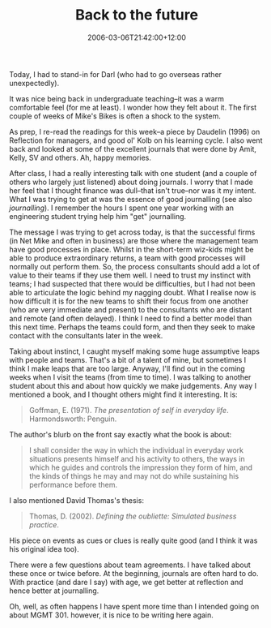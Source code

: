 #+title: Back to the future
#+slug: back-to-the-future
#+date: 2006-03-06T21:42:00+12:00
#+lastmod: 2006-03-06T21:42:00+12:00
#+categories[]: Teaching
#+tags[]: MGMT301 Journaling
#+draft: False

Today, I had to stand-in for Darl (who had to go overseas rather unexpectedly).

It was nice being back in undergraduate teaching--it was a warm comfortable feel (for me at least). I wonder how they felt about it. The first couple of weeks of Mike's Bikes is often a shock to the system.

As prep, I re-read the readings for this week--a piece by Daudelin (1996) on Reflection for managers, and good ol' Kolb on his learning cycle. I also went back and looked at some of the excellent journals that were done by Amit, Kelly, SV and others. Ah, happy memories.

After class, I had a really interesting talk with one student (and a couple of others who largely just listened) about doing journals. I worry that I made her feel that I thought finance was dull--that isn't true--nor was it my intent. What I was trying to get at was the essence of good journalling (see also [[{{< relref "20040308-journalling" >}}][journalling]]). I remember the hours I spent one year working with an engineering student trying help him "get" journalling.

The message I was trying to get across today, is that the successful firms (in Net Mike and often in business) are those where the management team have good processes in place. Whilst in the short-term wiz-kids might be able to produce extraordinary returns, a team with good processes will normally out perform them. So, the process consultants should add a lot of value to their teams if they use them well. I need to trust my instinct with teams; I had suspected that there would be difficulties, but I had not been able to articulate the logic behind my nagging doubt. What I realise now is how difficult it is for the new teams to shift their focus from one another (who are very immediate and present) to the consultants who are distant and remote (and often delayed). I think I need to find a better model than this next time. Perhaps the teams could form, and then they seek to make contact with the consultants later in the week.

Taking about instinct, I caught myself making some huge assumptive leaps with people and teams. That's a bit of a talent of mine, but sometimes I think I make leaps that are too large. Anyway, I'll find out in the coming weeks when I visit the teams (from time to time). I was talking to another student about this and about how quickly we make judgements. Any way I mentioned a book, and I thought others might find it interesting. It is:

#+BEGIN_QUOTE

Goffman, E. (1971). /The presentation of self in everyday life/. Harmondsworth: Penguin.

#+END_QUOTE

The author's blurb on the front say exactly what the book is about:

#+BEGIN_QUOTE

I shall consider the way in which the individual in everyday work situations presents himself and his activity to others, the ways in which he guides and controls the impression they form of him, and the kinds of things he may and may not do while sustaining his performance before them.

#+END_QUOTE

I also mentioned David Thomas's thesis:

#+BEGIN_QUOTE

Thomas, D. (2002). /Defining the oubliette: Simulated business practice/.

#+END_QUOTE

His piece on events as cues or clues is really quite good (and I think it was his original idea too).

There were a few questions about team agreements. I have talked about these once or twice before. At the beginning, journals are often hard to do. With practice (and dare I say) with age, we get better at reflection and hence better at journalling.

Oh, well, as often happens I have spent more time than I intended going on about MGMT 301. however, it is nice to be writing here again.
